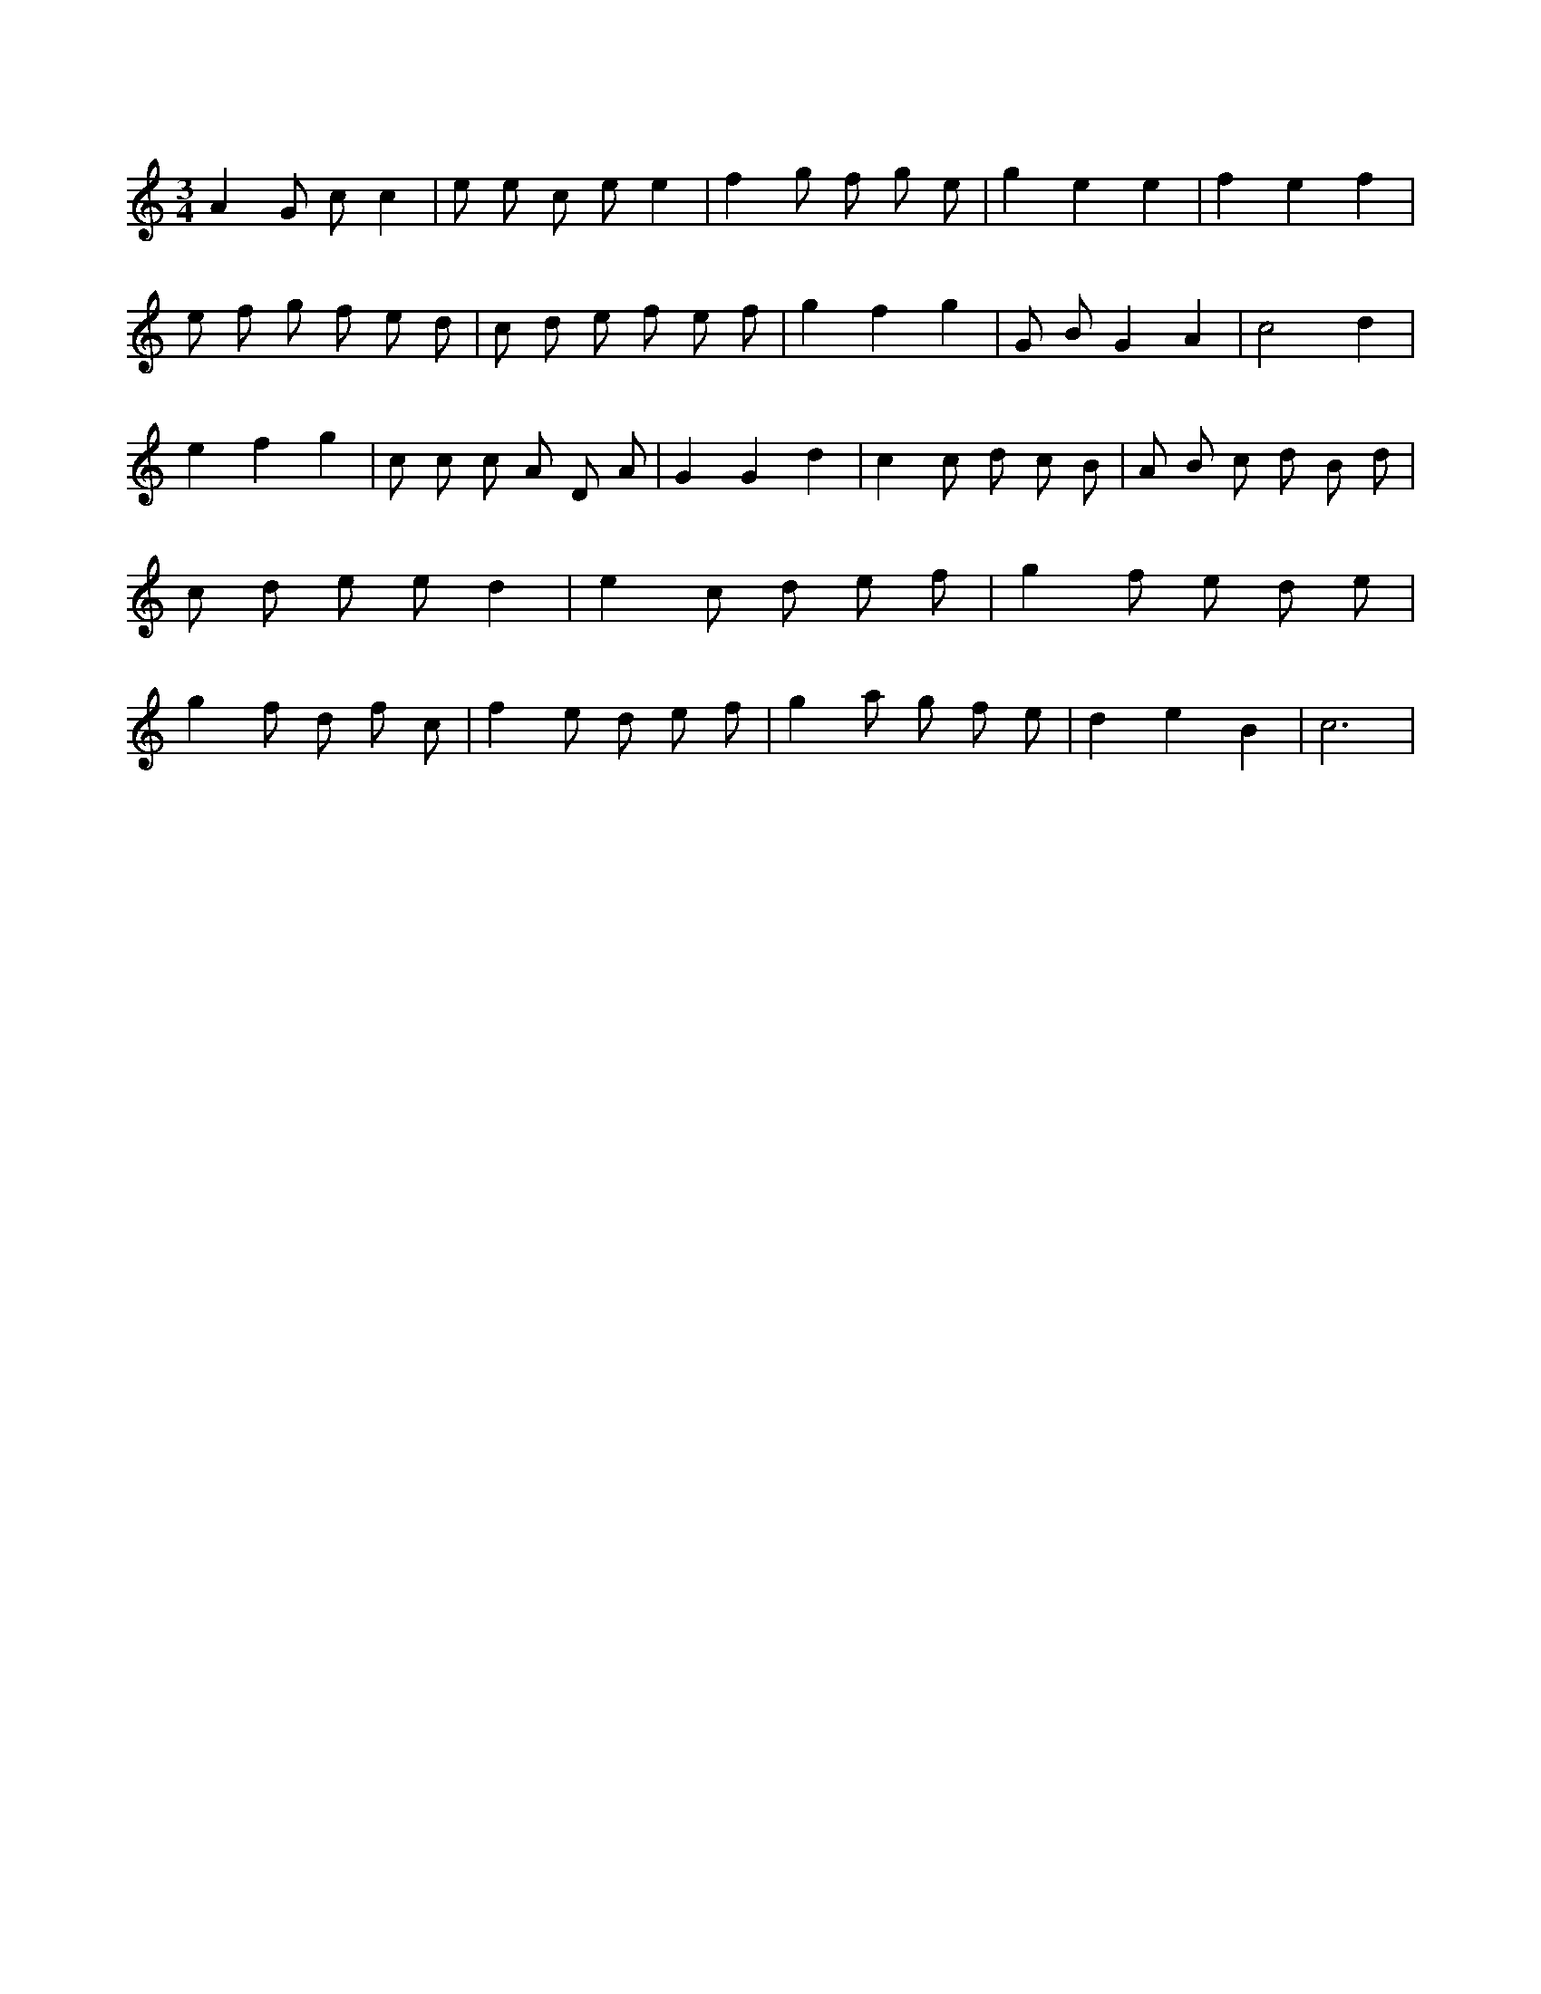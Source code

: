 X:338
L:1/8
M:3/4
K:Cclef
A2 G c c2 | e e c e e2 | f2 g f g e | g2 e2 e2 | f2 e2 f2 | e f g f e d | c d e f e f | g2 f2 g2 | G B G2 A2 | c4 d2 | e2 f2 g2 | c c c A D A | G2 G2 d2 | c2 c d c B | A B c d B d | c d e e d2 | e2 c d e f | g2 f e d e | g2 f d f c | f2 e d e f | g2 a g f e | d2 e2 B2 | c6 |
